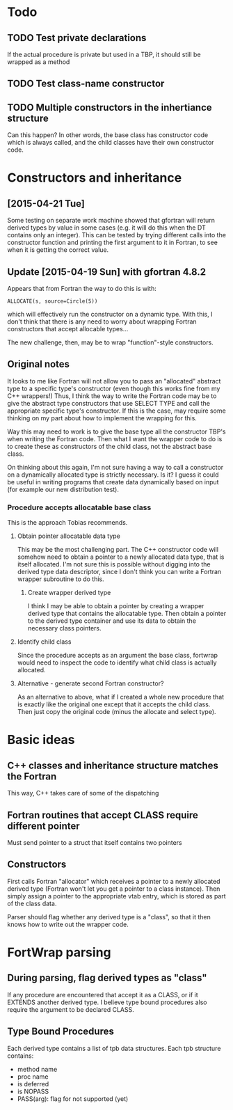 * Todo
** TODO Test private declarations
If the actual procedure is private but used in a TBP, it should still be wrapped as a method
** TODO Test class-name constructor
** TODO Multiple constructors in the inhertiance structure
Can this happen?  In other words, the base class has constructor code which is always called, and the child classes have their own constructor code.

* Constructors and inheritance
** [2015-04-21 Tue]
Some testing on separate work machine showed that gfortran will return derived types by value in some cases (e.g. it will do this when the DT contains only an integer).  This can be tested by trying different calls into the constructor function and printing the first argument to it in Fortran, to see when it is getting the correct value.

** Update [2015-04-19 Sun] with gfortran 4.8.2
Appears that from Fortran the way to do this is with:
#+BEGIN_EXAMPLE
ALLOCATE(s, source=Circle(5))
#+END_EXAMPLE
which will effectively run the constructor on a dynamic type.  With this, I don't think that there is any need to worry about wrapping Fortran constructors that accept allocable types...

The new challenge, then, may be to wrap "function"-style constructors.

** Original notes
It looks to me like Fortran will not allow you to pass an "allocated" abstract type to a specific type's constructor (even though this works fine from my C++ wrappers!)  Thus, I think the way to write the Fortran code may be to give the abstract type constructors that use SELECT TYPE and call the appropriate specific type's constructor.  If this is the case, may require some thinking on my part about how to implement the wrapping for this.

Way this may need to work is to give the base type all the constructor TBP's when writing the Fortran code.  Then what I want the wrapper code to do is to create these as constructors of the child class, not the abstract base class.

On thinking about this again, I'm not sure having a way to call a constructor on a dynamically allocated type is strictly necessary.  Is it?  I guess it could be useful in writing programs that create data dynamically based on input (for example our new distribution test).

*** Procedure accepts allocatable base class
This is the approach Tobias recommends.
**** Obtain pointer allocatable data type
This may be the most challenging part.  The C++ constructor code will somehow need to obtain a pointer to a newly allocated data type, that is itself allocated.  I'm not sure this is possible without digging into the derived type data descriptor, since I don't think you can write a Fortran wrapper subroutine to do this.
***** Create wrapper derived type
I think I may be able to obtain a pointer by creating a wrapper derived type that contains the allocatable type.  Then obtain a pointer to the derived type container and use its data to obtain the necessary class pointers.
**** Identify child class
Since the procedure accepts as an argument the base class, fortwrap would need to inspect the code to identify what child class is actually allocated.
**** Alternative - generate second Fortran constructor?
As an alternative to above, what if I created a whole new procedure that is exactly like the original one except that it accepts the child class.  Then just copy the original code (minus the allocate and select type).

* Basic ideas
** C++ classes and inheritance structure matches the Fortran
This way, C++ takes care of some of the dispatching
** Fortran routines that accept CLASS require different pointer
Must send pointer to a struct that itself contains two pointers
** Constructors
First calls Fortran "allocator" which receives a pointer to a newly allocated derived type (Fortran won't let you get a pointer to a class instance).  Then simply assign a pointer to the appropriate vtab entry, which is stored as part of the class data.

Parser should flag whether any derived type is a "class", so that it then knows how to write out the wrapper code.

* FortWrap parsing
** During parsing, flag derived types as "class"
If any procedure are encountered that accept it as a CLASS, or if it EXTENDS another derived type.  I believe type bound procedures also require the argument to be declared CLASS.
** Type Bound Procedures
Each derived type contains a list of tpb data structures.  Each tpb structure contains:
- method name
- proc name
- is deferred
- is NOPASS
- PASS(arg): flag for not supported (yet)
